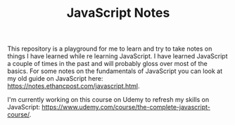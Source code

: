 #+TITLE: JavaScript Notes

This repository is a playground for me to learn and try to take notes on things
I have learned while re learning JavaScript. I have learned JavaScript a couple
of times in the past and will probably gloss over most of the basics. For some
notes on the fundamentals of JavaScript you can look at my old guide on
JavaScript here: [[https://notes.ethancpost.com/javascript.html]].

I'm currently working on this course on Udemy to refresh my skills on
JavaScript: [[https://www.udemy.com/course/the-complete-javascript-course/]].
